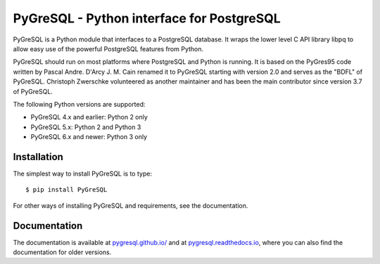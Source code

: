PyGreSQL - Python interface for PostgreSQL
==========================================

PyGreSQL is a Python module that interfaces to a PostgreSQL database.
It wraps the lower level C API library libpq to allow easy use of the
powerful PostgreSQL features from Python.

PyGreSQL should run on most platforms where PostgreSQL and Python is running.
It is based on the PyGres95 code written by Pascal Andre.
D'Arcy J. M. Cain renamed it to PyGreSQL starting with version 2.0
and serves as the "BDFL" of PyGreSQL.
Christoph Zwerschke volunteered as another maintainer and has been the main 
contributor since version 3.7 of PyGreSQL.

The following Python versions are supported:

* PyGreSQL 4.x and earlier: Python 2 only
* PyGreSQL 5.x: Python 2 and Python 3
* PyGreSQL 6.x and newer: Python 3 only

Installation
------------

The simplest way to install PyGreSQL is to type::

    $ pip install PyGreSQL

For other ways of installing PyGreSQL and requirements,
see the documentation.

Documentation
-------------

The documentation is available at
`pygresql.github.io/ <http://pygresql.github.io/>`_ and at
`pygresql.readthedocs.io <https://pygresql.readthedocs.io/>`_,
where you can also find the documentation for older versions.
